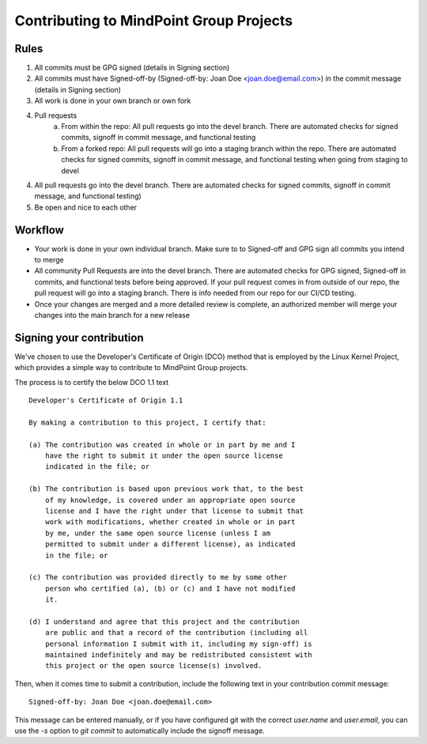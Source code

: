 Contributing to MindPoint Group Projects
========================================

Rules
-----
1) All commits must be GPG signed (details in Signing section)
2) All commits must have Signed-off-by (Signed-off-by: Joan Doe <joan.doe@email.com>) in the commit message (details in Signing section)
3) All work is done in your own branch or own fork
4) Pull requests
    a) From within the repo: All pull requests go into the devel branch. There are automated checks for signed commits, signoff in commit message, and functional testing
    b) From a forked repo: All pull requests will go into a staging branch within the repo. There are automated checks for signed commits, signoff in commit message, and functional testing when going from staging to devel
4) All pull requests go into the devel branch. There are automated checks for signed commits, signoff in commit message, and functional testing)
5) Be open and nice to each other

Workflow
--------
- Your work is done in your own individual branch. Make sure to to Signed-off and GPG sign all commits you intend to merge
- All community Pull Requests are into the devel branch. There are automated checks for GPG signed, Signed-off in commits, and functional tests before being approved. If your pull request comes in from outside of our repo, the pull request will go into a staging branch. There is info needed from our repo for our CI/CD testing.
- Once your changes are merged and a more detailed review is complete, an authorized member will merge your changes into the main branch for a new release
Signing your contribution
-------------------------

We've chosen to use the Developer's Certificate of Origin (DCO) method
that is employed by the Linux Kernel Project, which provides a simple
way to contribute to MindPoint Group projects.

The process is to certify the below DCO 1.1 text
::

    Developer's Certificate of Origin 1.1

    By making a contribution to this project, I certify that:

    (a) The contribution was created in whole or in part by me and I
        have the right to submit it under the open source license
        indicated in the file; or

    (b) The contribution is based upon previous work that, to the best
        of my knowledge, is covered under an appropriate open source
        license and I have the right under that license to submit that
        work with modifications, whether created in whole or in part
        by me, under the same open source license (unless I am
        permitted to submit under a different license), as indicated
        in the file; or

    (c) The contribution was provided directly to me by some other
        person who certified (a), (b) or (c) and I have not modified
        it.

    (d) I understand and agree that this project and the contribution
        are public and that a record of the contribution (including all
        personal information I submit with it, including my sign-off) is
        maintained indefinitely and may be redistributed consistent with
        this project or the open source license(s) involved.
::

Then, when it comes time to submit a contribution, include the
following text in your contribution commit message:

::

   Signed-off-by: Joan Doe <joan.doe@email.com>

::


This message can be entered manually, or if you have configured git
with the correct `user.name` and `user.email`, you can use the `-s`
option to `git commit` to automatically include the signoff message.